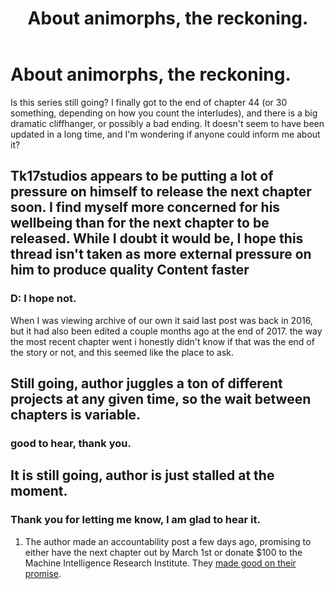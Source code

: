 #+TITLE: About animorphs, the reckoning.

* About animorphs, the reckoning.
:PROPERTIES:
:Author: thenobleTheif
:Score: 11
:DateUnix: 1520197323.0
:DateShort: 2018-Mar-05
:END:
Is this series still going? I finally got to the end of chapter 44 (or 30 something, depending on how you count the interludes), and there is a big dramatic cliffhanger, or possibly a bad ending. It doesn't seem to have been updated in a long time, and I'm wondering if anyone could inform me about it?


** Tk17studios appears to be putting a lot of pressure on himself to release the next chapter soon. I find myself more concerned for his wellbeing than for the next chapter to be released. While I doubt it would be, I hope this thread isn't taken as more external pressure on him to produce quality Content faster
:PROPERTIES:
:Author: justletmebrowse68
:Score: 20
:DateUnix: 1520199195.0
:DateShort: 2018-Mar-05
:END:

*** D: I hope not.

When I was viewing archive of our own it said last post was back in 2016, but it had also been edited a couple months ago at the end of 2017. the way the most recent chapter went i honestly didn't know if that was the end of the story or not, and this seemed like the place to ask.
:PROPERTIES:
:Author: thenobleTheif
:Score: 4
:DateUnix: 1520201494.0
:DateShort: 2018-Mar-05
:END:


** Still going, author juggles a ton of different projects at any given time, so the wait between chapters is variable.
:PROPERTIES:
:Author: DaystarEld
:Score: 13
:DateUnix: 1520198191.0
:DateShort: 2018-Mar-05
:END:

*** good to hear, thank you.
:PROPERTIES:
:Author: thenobleTheif
:Score: 5
:DateUnix: 1520198866.0
:DateShort: 2018-Mar-05
:END:


** It is still going, author is just stalled at the moment.
:PROPERTIES:
:Author: XxChronOblivionxX
:Score: 2
:DateUnix: 1520198123.0
:DateShort: 2018-Mar-05
:END:

*** Thank you for letting me know, I am glad to hear it.
:PROPERTIES:
:Author: thenobleTheif
:Score: 4
:DateUnix: 1520198884.0
:DateShort: 2018-Mar-05
:END:

**** The author made an accountability post a few days ago, promising to either have the next chapter out by March 1st or donate $100 to the Machine Intelligence Research Institute. They [[https://www.reddit.com/r/rational/comments/7zju4c/images_onlynot_an_updatesorryranimorphs/dv2b1h4/?context=0][made good on their promise]].
:PROPERTIES:
:Author: skadefryd
:Score: 7
:DateUnix: 1520199709.0
:DateShort: 2018-Mar-05
:END:
